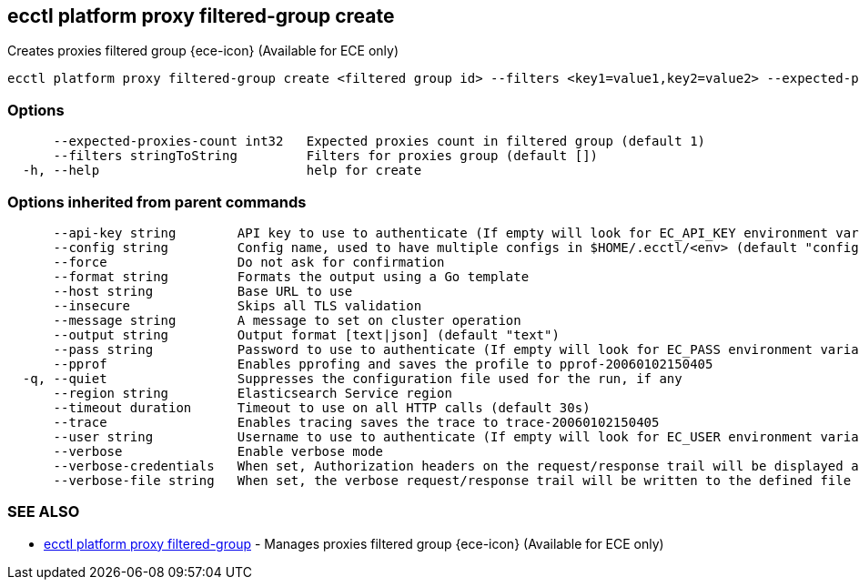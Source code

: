 [#ecctl_platform_proxy_filtered-group_create]
== ecctl platform proxy filtered-group create

Creates proxies filtered group {ece-icon} (Available for ECE only)

----
ecctl platform proxy filtered-group create <filtered group id> --filters <key1=value1,key2=value2> --expected-proxies-count <int> [flags]
----

[float]
=== Options

----
      --expected-proxies-count int32   Expected proxies count in filtered group (default 1)
      --filters stringToString         Filters for proxies group (default [])
  -h, --help                           help for create
----

[float]
=== Options inherited from parent commands

----
      --api-key string        API key to use to authenticate (If empty will look for EC_API_KEY environment variable)
      --config string         Config name, used to have multiple configs in $HOME/.ecctl/<env> (default "config")
      --force                 Do not ask for confirmation
      --format string         Formats the output using a Go template
      --host string           Base URL to use
      --insecure              Skips all TLS validation
      --message string        A message to set on cluster operation
      --output string         Output format [text|json] (default "text")
      --pass string           Password to use to authenticate (If empty will look for EC_PASS environment variable)
      --pprof                 Enables pprofing and saves the profile to pprof-20060102150405
  -q, --quiet                 Suppresses the configuration file used for the run, if any
      --region string         Elasticsearch Service region
      --timeout duration      Timeout to use on all HTTP calls (default 30s)
      --trace                 Enables tracing saves the trace to trace-20060102150405
      --user string           Username to use to authenticate (If empty will look for EC_USER environment variable)
      --verbose               Enable verbose mode
      --verbose-credentials   When set, Authorization headers on the request/response trail will be displayed as plain text
      --verbose-file string   When set, the verbose request/response trail will be written to the defined file
----

[float]
=== SEE ALSO

* xref:ecctl_platform_proxy_filtered-group[ecctl platform proxy filtered-group]	 - Manages proxies filtered group {ece-icon} (Available for ECE only)

